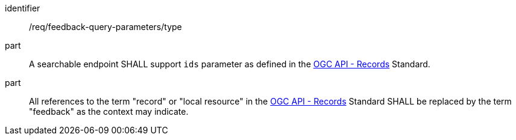 [[req_fb-query-parameters_type]]

[requirement]
====
[%metadata]
identifier:: /req/feedback-query-parameters/type
part:: A searchable endpoint SHALL support `ids` parameter as defined in the https://fix.me/[OGC API - Records] Standard.
part:: All references to the term "record" or "local resource" in the https://fix.me/[OGC API - Records] Standard SHALL be replaced by the term "feedback" as the context may indicate.
====